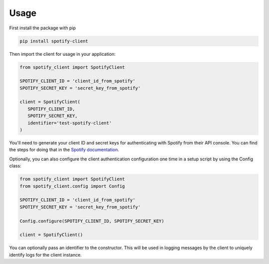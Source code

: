 Usage
================

First install the package with pip

.. code-block:: bash

   pip install spotify-client

Then import the client for usage in your application:

.. code-block:: python

   from spotify_client import SpotifyClient

   SPOTIFY_CLIENT_ID = 'client_id_from_spotify'
   SPOTIFY_SECRET_KEY = 'secret_key_from_spotify'

   client = SpotifyClient(
      SPOTIFY_CLIENT_ID,
      SPOTIFY_SECRET_KEY,
      identifier='test-spotify-client'
   )

You'll need to generate your client ID and secret keys for authenticating with Spotify from their API console. You can
find the steps for doing that in the `Spotify documentation <https://developer.spotify.com/documentation/general/guides/app-settings/>`_.

Optionally, you can also configure the client authentication configuration one time in a setup script by using the
Config class:

.. code-block:: python

   from spotify_client import SpotifyClient
   from spotify_client.config import Config

   SPOTIFY_CLIENT_ID = 'client_id_from_spotify'
   SPOTIFY_SECRET_KEY = 'secret_key_from_spotify'

   Config.configure(SPOTIFY_CLIENT_ID, SPOTIFY_SECRET_KEY)

   client = SpotifyClient()

You can optionally pass an identifier to the constructor. This will be used in logging messages by the client to
uniquely identify logs for the client instance.
